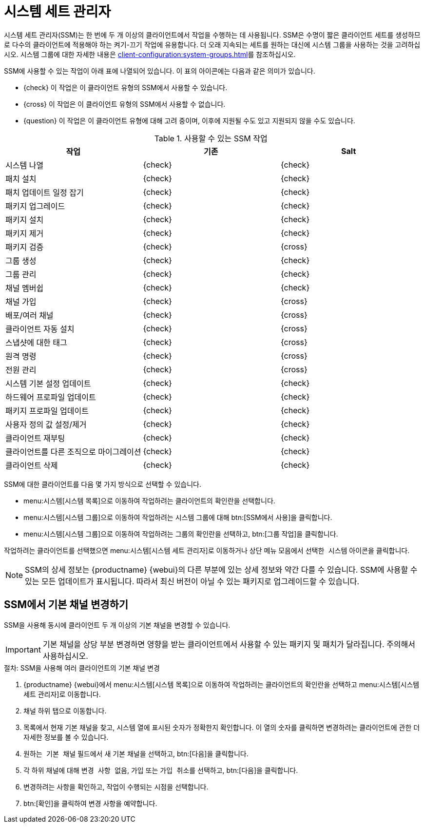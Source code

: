 [[ssm]]
= 시스템 세트 관리자

시스템 세트 관리자(SSM)는 한 번에 두 개 이상의 클라이언트에서 작업을 수행하는 데 사용됩니다. SSM은 수명이 짧은 클라이언트 세트를 생성하므로 다수의 클라이언트에 적용해야 하는 켜기-끄기 작업에 유용합니다. 더 오래 지속되는 세트를 원하는 대신에 시스템 그룹을 사용하는 것을 고려하십시오. 시스템 그룹에 대한 자세한 내용은 xref:client-configuration:system-groups.adoc[]를 참조하십시오.


SSM에 사용할 수 있는 작업이 아래 표에 나열되어 있습니다. 이 표의 아이콘에는 다음과 같은 의미가 있습니다.

* {check} 이 작업은 이 클라이언트 유형의 SSM에서 사용할 수 있습니다.
* {cross} 이 작업은 이 클라이언트 유형의 SSM에서 사용할 수 없습니다.
* {question} 이 작업은 이 클라이언트 유형에 대해 고려 중이며, 이후에 지원될 수도 있고 지원되지 않을 수도 있습니다.

.사용할 수 있는 SSM 작업
[cols="1,1,1", options="header"]
|===
| 작업                    | 기존   | Salt
| 시스템 나열              | {check}       | {check}
 | 패치 설치           | {check}       | {check}
 | 패치 업데이트 일정 잡기    | {check}       | {check}
 | 패키지 업그레이드          | {check}       | {check}
 | 패키지 설치          | {check}       | {check}
 | 패키지 제거           | {check}       | {check}
 | 패키지 검증           | {check}       | {cross}
 | 그룹 생성             | {check}       | {check}
 | 그룹 관리             | {check}       | {check}
 | 채널 멤버쉽       | {check}       | {check}
 | 채널 가입     | {check}       | {cross}
 | 배포/여러 채널      | {check}       | {cross}
 | 클라이언트 자동 설치       | {check}       | {cross}
 | 스냅샷에 대한 태그          | {check}       | {cross}
 | 원격 명령           | {check}       | {cross}
 | 전원 관리          | {check}       | {cross}
 | 시스템 기본 설정 업데이트 | {check}       | {check}
 | 하드웨어 프로파일 업데이트  | {check}       | {check}
 | 패키지 프로파일 업데이트   | {check}       | {check}
 | 사용자 정의 값 설정/제거  | {check}       | {check}
 | 클라이언트 재부팅            | {check}       | {check}
 | 클라이언트를 다른 조직으로 마이그레이션 | {check} | {check}
 | 클라이언트 삭제            | {check} | {check}
|===


SSM에 대한 클라이언트를 다음 몇 가지 방식으로 선택할 수 있습니다.

* menu:시스템[시스템 목록]으로 이동하여 작업하려는 클라이언트의 확인란을 선택합니다.
* menu:시스템[시스템 그룹]으로 이동하여 작업하려는 시스템 그룹에 대해 btn:[SSM에서 사용]을 클릭합니다.
* menu:시스템[시스템 그룹]으로 이동하여 작업하려는 그룹의 확인란을 선택하고, btn:[그룹 작업]을 클릭합니다.

작업하려는 클라이언트를 선택했으면 menu:시스템[시스템 세트 관리자]로 이동하거나 상단 메뉴 모음에서 [guimenu]``선택한 시스템`` 아이콘을 클릭합니다.


[NOTE]
====
SSM의 상세 정보는 {productname} {webui}의 다른 부분에 있는 상세 정보와 약간 다를 수 있습니다. SSM에 사용할 수 있는 모든 업데이트가 표시됩니다. 따라서 최신 버전이 아닐 수 있는 패키지로 업그레이드할 수 있습니다.
====



== SSM에서 기본 채널 변경하기

SSM을 사용해 동시에 클라이언트 두 개 이상의 기본 채널을 변경할 수 있습니다.

[IMPORTANT]
====
기본 채널을 상당 부분 변경하면 영향을 받는 클라이언트에서 사용할 수 있는 패키지 및 패치가 달라집니다. 주의해서 사용하십시오.
====



.절차: SSM을 사용해 여러 클라이언트의 기본 채널 변경

. {productname} {webui}에서 menu:시스템[시스템 목록]으로 이동하여 작업하려는 클라이언트의 확인란을 선택하고 menu:시스템[시스템 세트 관리자]로 이동합니다.
. [guimenu]``채널`` 하위 탭으로 이동합니다.
. 목록에서 현재 기본 채널을 찾고, [guimenu]``시스템`` 열에 표시된 숫자가 정확한지 확인합니다.
    이 열의 숫자를 클릭하면 변경하려는 클라이언트에 관한 더 자세한 정보를 볼 수 있습니다.
. [guimenu]``원하는 기본 채널`` 필드에서 새 기본 채널을 선택하고, btn:[다음]을 클릭합니다.
. 각 하위 채널에 대해 [guimenu]``변경 사항 없음``, [guimenu]``가입`` 또는 [guimenu]``가입 취소``를 선택하고, btn:[다음]을 클릭합니다.
. 변경하려는 사항을 확인하고, 작업이 수행되는 시점을 선택합니다.
. btn:[확인]을 클릭하여 변경 사항을 예약합니다.
